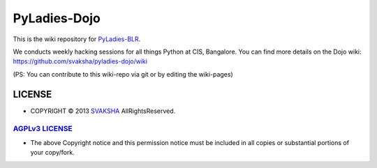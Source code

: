 PyLadies-Dojo
==============

This is the wiki repository for `PyLadies-BLR <http://blr.pyladies.com>`_.

We conducts weekly hacking sessions for all things Python at CIS, Bangalore. You can find more details on the Dojo wiki: `https://github.com/svaksha/pyladies-dojo/wiki <https://github.com/svaksha/pyladies-dojo/wiki>`_

(PS: You can contribute to this wiki-repo via git or by editing the wiki-pages)



LICENSE
---------
* COPYRIGHT © 2013 `SVAKSHA <https://github.com/svaksha>`_  AllRightsReserved.


`AGPLv3 LICENSE <http://www.gnu.org/licenses/agpl.html>`_
~~~~~~~~~~~~~~~~~~~~~~~~~
* The above Copyright notice and this permission notice must be included in
  all copies or substantial portions of your copy/fork.

